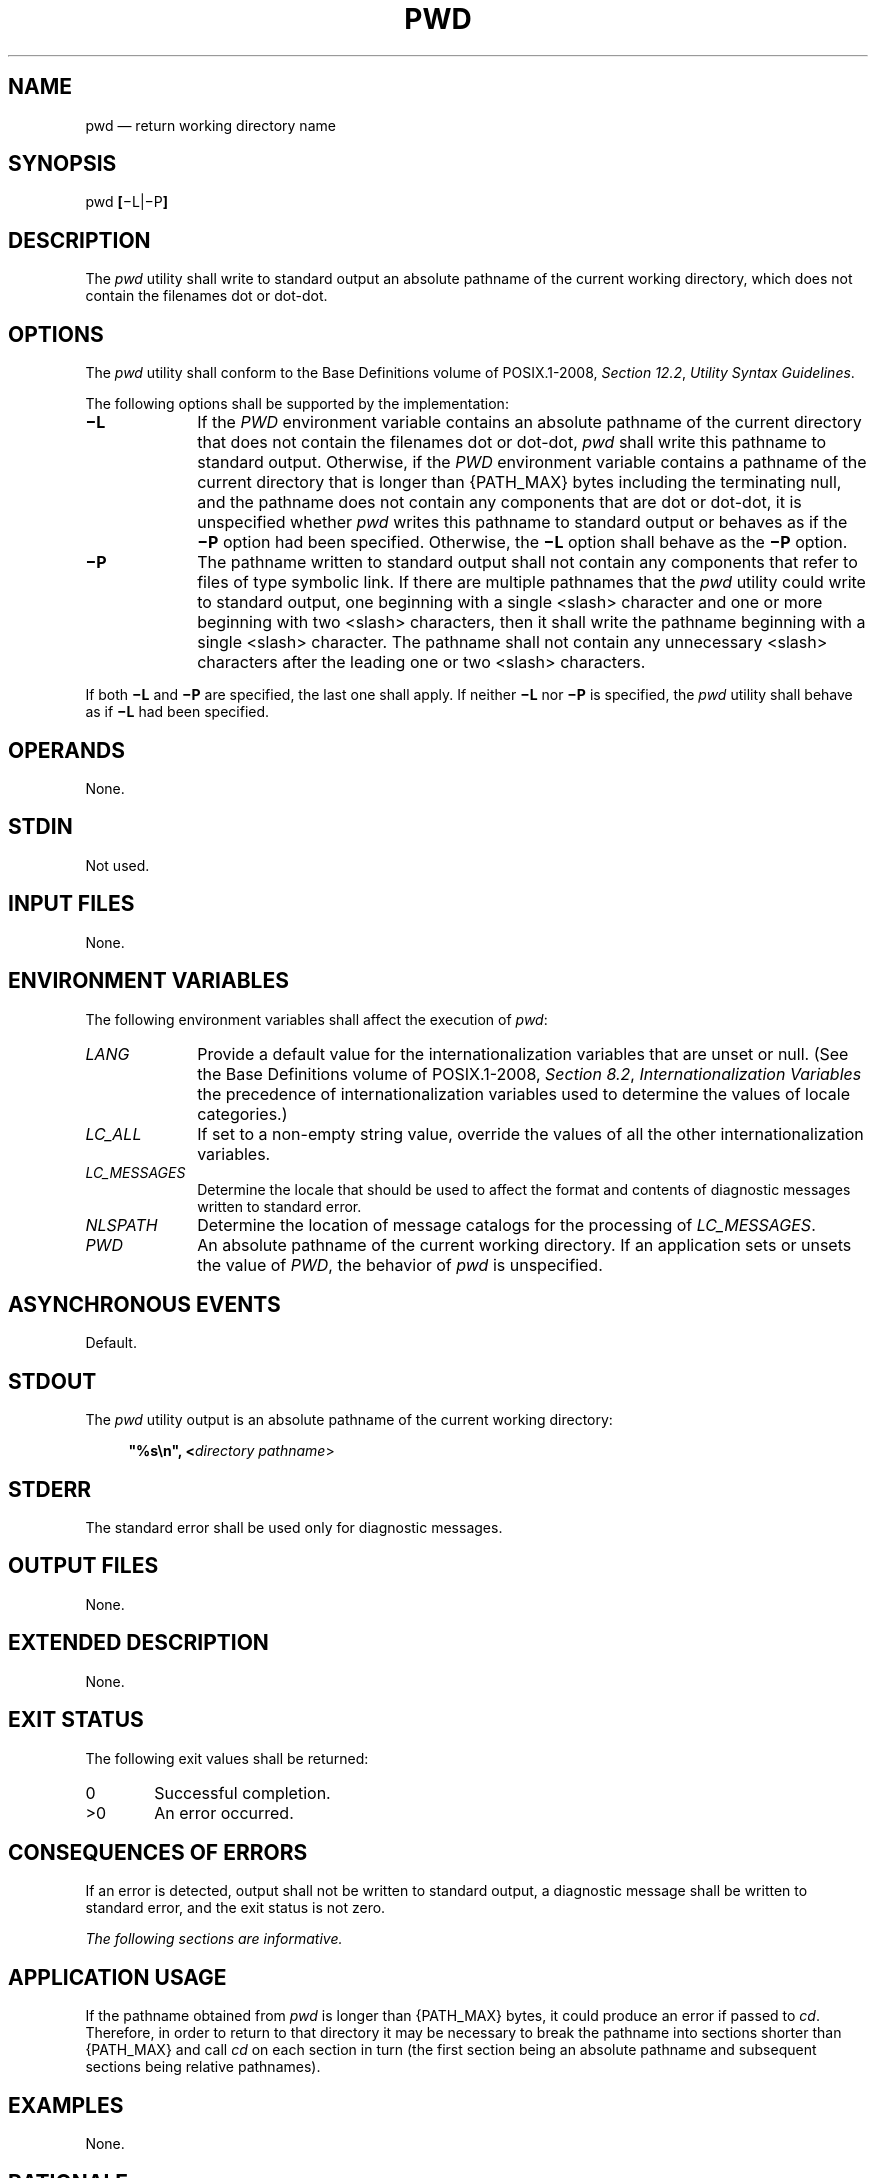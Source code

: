 '\" et
.TH PWD "1" 2013 "IEEE/The Open Group" "POSIX Programmer's Manual"

.SH NAME
pwd
\(em return working directory name
.SH SYNOPSIS
.LP
.nf
pwd \fB[\fR\(miL|\(miP\fB]\fR
.fi
.SH DESCRIPTION
The
.IR pwd
utility shall write to standard output an absolute pathname of the
current working directory, which does not contain the filenames dot or
dot-dot.
.SH OPTIONS
The
.IR pwd
utility shall conform to the Base Definitions volume of POSIX.1\(hy2008,
.IR "Section 12.2" ", " "Utility Syntax Guidelines".
.P
The following options shall be supported by the implementation:
.IP "\fB\(miL\fP" 10
If the
.IR PWD
environment variable contains an absolute pathname of the current
directory that does not contain the filenames dot or dot-dot,
.IR pwd
shall write this pathname to standard output. Otherwise, if the
.IR PWD
environment variable contains a pathname of the current directory
that is longer than
{PATH_MAX}
bytes including the terminating null, and the pathname does not contain
any components that are dot or dot-dot, it is unspecified whether
.IR pwd
writes this pathname to standard output or behaves as if the
.BR \(miP
option had been specified. Otherwise, the
.BR \(miL
option shall behave as the
.BR \(miP
option.
.IP "\fB\(miP\fP" 10
The pathname written to standard output shall not contain any components
that refer to files of type symbolic link. If there are multiple pathnames
that the
.IR pwd
utility could write to standard output, one beginning with a single
<slash>
character and one or more beginning with two
<slash>
characters, then it shall write the pathname beginning with a single
<slash>
character. The pathname shall not contain any unnecessary
<slash>
characters after the leading one or two
<slash>
characters.
.P
If both
.BR \(miL
and
.BR \(miP
are specified, the last one shall apply. If neither
.BR \(miL
nor
.BR \(miP
is specified, the
.IR pwd
utility shall behave as if
.BR \(miL
had been specified.
.SH OPERANDS
None.
.SH STDIN
Not used.
.SH "INPUT FILES"
None.
.SH "ENVIRONMENT VARIABLES"
The following environment variables shall affect the execution of
.IR pwd :
.IP "\fILANG\fP" 10
Provide a default value for the internationalization variables that are
unset or null. (See the Base Definitions volume of POSIX.1\(hy2008,
.IR "Section 8.2" ", " "Internationalization Variables"
the precedence of internationalization variables used to determine the
values of locale categories.)
.IP "\fILC_ALL\fP" 10
If set to a non-empty string value, override the values of all the
other internationalization variables.
.IP "\fILC_MESSAGES\fP" 10
.br
Determine the locale that should be used to affect the format and
contents of diagnostic messages written to standard error.
.IP "\fINLSPATH\fP" 10
Determine the location of message catalogs for the processing of
.IR LC_MESSAGES .
.IP "\fIPWD\fP" 10
An absolute pathname of the current working directory. If an
application sets or unsets the value of
.IR PWD ,
the behavior of
.IR pwd
is unspecified.
.SH "ASYNCHRONOUS EVENTS"
Default.
.SH STDOUT
The
.IR pwd
utility output is an absolute pathname of the current working
directory:
.sp
.RS 4
.nf
\fB
"%s\en", <\fIdirectory pathname\fR>
.fi \fR
.P
.RE
.SH STDERR
The standard error shall be used only for diagnostic messages.
.SH "OUTPUT FILES"
None.
.SH "EXTENDED DESCRIPTION"
None.
.SH "EXIT STATUS"
The following exit values shall be returned:
.IP "\00" 6
Successful completion.
.IP >0 6
An error occurred.
.SH "CONSEQUENCES OF ERRORS"
If an error is detected, output shall not be written to standard
output, a diagnostic message shall be written to standard error, and
the exit status is not zero.
.LP
.IR "The following sections are informative."
.SH "APPLICATION USAGE"
If the pathname obtained from
.IR pwd
is longer than
{PATH_MAX}
bytes, it could produce an error if passed to
.IR cd .
Therefore, in order to return to that directory it may be necessary to
break the pathname into sections shorter than
{PATH_MAX}
and call
.IR cd
on each section in turn (the first section being an absolute pathname
and subsequent sections being relative pathnames).
.SH EXAMPLES
None.
.SH RATIONALE
Some implementations have historically provided
.IR pwd
as a shell special built-in command.
.P
In most utilities, if an error occurs, partial output may be written to
standard output. This does not happen in historical implementations of
.IR pwd .
Because
.IR pwd
is frequently used in historical shell scripts without checking the
exit status, it is important that the historical behavior is required
here; therefore, the CONSEQUENCES OF ERRORS section specifically
disallows any partial output being written to standard output.
.P
An earlier version of this standard stated that the
.IR PWD
environment variable was affected when the
.BR \(miP
option was in effect. This was incorrect; conforming implementations
do not do this.
.SH "FUTURE DIRECTIONS"
None.
.SH "SEE ALSO"
.IR "\fIcd\fR\^"
.P
The Base Definitions volume of POSIX.1\(hy2008,
.IR "Chapter 8" ", " "Environment Variables",
.IR "Section 12.2" ", " "Utility Syntax Guidelines"
.P
The System Interfaces volume of POSIX.1\(hy2008,
.IR "\fIgetcwd\fR\^(\|)"
.SH COPYRIGHT
Portions of this text are reprinted and reproduced in electronic form
from IEEE Std 1003.1, 2013 Edition, Standard for Information Technology
-- Portable Operating System Interface (POSIX), The Open Group Base
Specifications Issue 7, Copyright (C) 2013 by the Institute of
Electrical and Electronics Engineers, Inc and The Open Group.
(This is POSIX.1-2008 with the 2013 Technical Corrigendum 1 applied.) In the
event of any discrepancy between this version and the original IEEE and
The Open Group Standard, the original IEEE and The Open Group Standard
is the referee document. The original Standard can be obtained online at
http://www.unix.org/online.html .

Any typographical or formatting errors that appear
in this page are most likely
to have been introduced during the conversion of the source files to
man page format. To report such errors, see
https://www.kernel.org/doc/man-pages/reporting_bugs.html .
